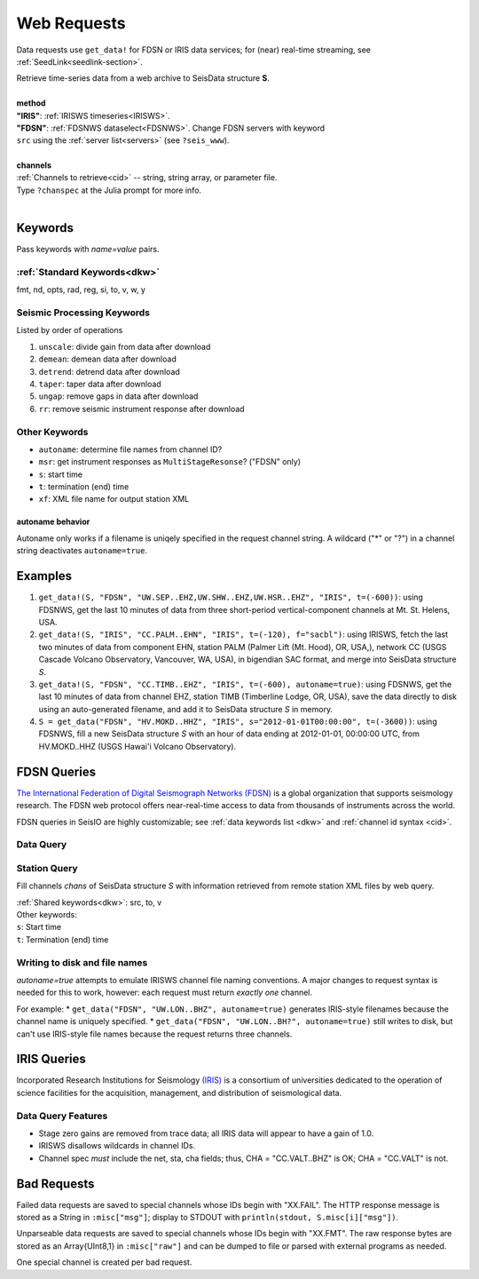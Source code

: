 .. _getdata:

************
Web Requests
************

Data requests use ``get_data!`` for FDSN or IRIS data services; for (near)
real-time streaming, see :ref:`SeedLink<seedlink-section>`.

.. function:: get_data!(S, method, channels; KWs)
.. function:: S = get_data(method, channels; KWs)

| Retrieve time-series data from a web archive to SeisData structure **S**.
|
| **method**
| **"IRIS"**: :ref:`IRISWS timeseries<IRISWS>`.
| **"FDSN"**: :ref:`FDSNWS dataselect<FDSNWS>`. Change FDSN servers with keyword
| ``src`` using the :ref:`server list<servers>` (see ``?seis_www``).
|
| **channels**
| :ref:`Channels to retrieve<cid>` -- string, string array, or parameter file.
| Type ``?chanspec`` at the Julia prompt for more info.
|

Keywords
========
Pass keywords with `name=value` pairs.

:ref:`Standard Keywords<dkw>`
*****************************
fmt, nd, opts, rad, reg, si, to, v, w, y

Seismic Processing Keywords
***************************
Listed by order of operations

1. ``unscale``: divide gain from data after download
2. ``demean``: demean data after download
3. ``detrend``: detrend data after download
4. ``taper``: taper data after download
5. ``ungap``: remove gaps in data after download
6. ``rr``: remove seismic instrument response after download

Other Keywords
**************
* ``autoname``: determine file names from channel ID?
* ``msr``: get instrument responses as ``MultiStageResonse``? ("FDSN" only)
* ``s``: start time
* ``t``: termination (end) time
* ``xf``: XML file name for output station XML

**autoname** behavior
---------------------
Autoname only works if a filename is uniqely specified in the request channel string. A wildcard ("*" or "?") in a channel string deactivates ``autoname=true``.

Examples
========

1. ``get_data!(S, "FDSN", "UW.SEP..EHZ,UW.SHW..EHZ,UW.HSR..EHZ", "IRIS", t=(-600))``: using FDSNWS, get the last 10 minutes of data from three short-period vertical-component channels at Mt. St. Helens, USA.
2. ``get_data!(S, "IRIS", "CC.PALM..EHN", "IRIS", t=(-120), f="sacbl")``: using IRISWS, fetch the last two minutes of data from component EHN, station PALM (Palmer Lift (Mt. Hood), OR, USA,), network CC (USGS Cascade Volcano Observatory, Vancouver, WA, USA), in bigendian SAC format, and merge into SeisData structure `S`.
3. ``get_data!(S, "FDSN", "CC.TIMB..EHZ", "IRIS", t=(-600), autoname=true)``: using FDSNWS, get the last 10 minutes of data from channel EHZ, station TIMB (Timberline Lodge, OR, USA), save the data directly to disk using an auto-generated filename, and add it to SeisData structure `S` in memory.
4. ``S = get_data("FDSN", "HV.MOKD..HHZ", "IRIS", s="2012-01-01T00:00:00", t=(-3600))``: using FDSNWS, fill a new SeisData structure `S` with an hour of data ending at 2012-01-01, 00:00:00 UTC, from HV.MOKD..HHZ (USGS Hawai'i Volcano Observatory).


FDSN Queries
============

.. _FDSNWS:

`The International Federation of Digital Seismograph Networks (FDSN) <http://www.fdsn.org/>`_ is a global organization that supports seismology research. The FDSN web protocol offers near-real-time access to data from thousands of instruments across the world.

FDSN queries in SeisIO are highly customizable; see :ref:`data keywords list <dkw>` and :ref:`channel id syntax <cid>`.


Data Query
**********
.. function:: get_data!(S, "FDSN", channels; KWs)
   :noindex:
.. function:: S = get_data("FDSN", channels; KWs)
   :noindex:


Station Query
*************
.. function:: FDSNsta!(S, chans, KW)
   :noindex:
.. function:: S = FDSNsta(chans, KW)
   :noindex:

Fill channels `chans` of SeisData structure `S` with information retrieved from
remote station XML files by web query.

| :ref:`Shared keywords<dkw>`: src, to, v
| Other keywords:
| ``s``: Start time
| ``t``: Termination (end) time

Writing to disk and file names
******************************
`autoname=true` attempts to emulate IRISWS channel file naming conventions.
A major changes to request syntax is needed for this to work, however: each
request must return *exactly one* channel.

For example:
* ``get_data("FDSN", "UW.LON..BHZ", autoname=true)`` generates IRIS-style
filenames because the channel name is uniquely specified.
* ``get_data("FDSN", "UW.LON..BH?", autoname=true)`` still writes to disk, but
can't use IRIS-style file names because the request returns three channels.


IRIS Queries
============

.. _IRISWS:

Incorporated Research Institutions for Seismology `(IRIS) <http://www.iris.edu/>`_
is a consortium of universities dedicated to the operation of science facilities
for the acquisition, management, and distribution of seismological data.

Data Query Features
*******************
* Stage zero gains are removed from trace data; all IRIS data will appear to have a gain of 1.0.
* IRISWS disallows wildcards in channel IDs.
* Channel spec *must* include the net, sta, cha fields; thus, CHA = "CC.VALT..BHZ" is OK; CHA = "CC.VALT" is not.

Bad Requests
============
Failed data requests are saved to special channels whose IDs begin with "XX.FAIL". The HTTP response message is stored as a String in ``:misc["msg"]``; display to STDOUT with ``println(stdout, S.misc[i]["msg"])``.

Unparseable data requests are saved to special channels whose IDs begin with "XX.FMT". The raw response bytes are stored as an Array{UInt8,1} in ``:misc["raw"]`` and can be dumped to file or parsed with external programs as needed.

One special channel is created per bad request.
